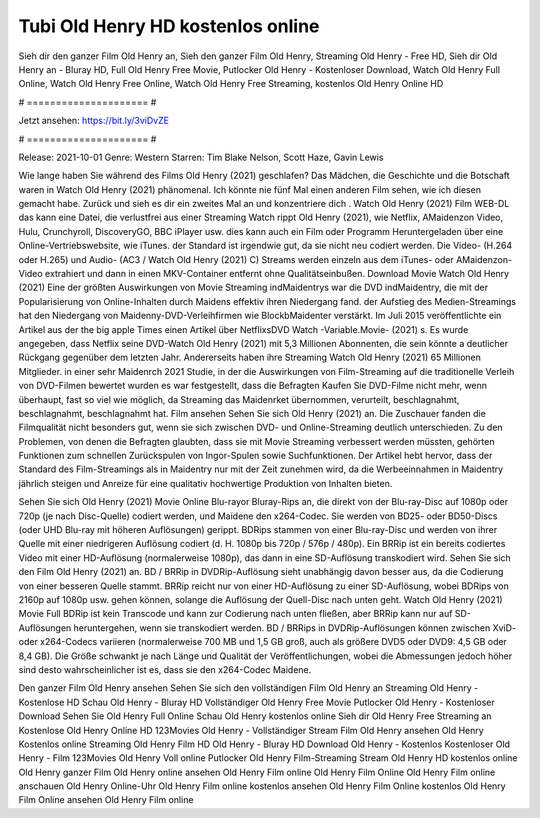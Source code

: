 Tubi Old Henry HD kostenlos online
======================
Sieh dir den ganzer Film Old Henry an, Sieh den ganzer Film Old Henry, Streaming Old Henry - Free HD, Sieh dir Old Henry an - Bluray HD, Full Old Henry Free Movie, Putlocker Old Henry - Kostenloser Download, Watch Old Henry Full Online, Watch Old Henry Free Online, Watch Old Henry Free Streaming, kostenlos Old Henry Online HD

# ===================== #

Jetzt ansehen: https://bit.ly/3viDvZE

# ===================== #

Release: 2021-10-01
Genre: Western
Starren: Tim Blake Nelson, Scott Haze, Gavin Lewis



Wie lange haben Sie während des Films Old Henry (2021) geschlafen? Das Mädchen, die Geschichte und die Botschaft waren in Watch Old Henry (2021) phänomenal. Ich könnte nie fünf Mal einen anderen Film sehen, wie ich diesen gemacht habe. Zurück  und sieh es dir ein zweites Mal an und konzentriere dich . Watch Old Henry (2021) Film WEB-DL  das kann  eine Datei, die verlustfrei aus einer Streaming Watch rippt Old Henry (2021),  wie Netflix, AMaidenzon Video, Hulu, Crunchyroll, DiscoveryGO, BBC iPlayer usw.  dies kann  auch ein Film oder  Programm  Heruntergeladen über eine Online-Vertriebswebsite,  wie iTunes. der Standard  ist irgendwie  gut, da sie nicht neu codiert werden. Die Video- (H.264 oder H.265) und Audio- (AC3 / Watch Old Henry (2021) C) Streams werden einzeln aus dem iTunes- oder AMaidenzon-Video extrahiert und dann in einen MKV-Container entfernt ohne Qualitätseinbußen. Download Movie Watch Old Henry (2021) Eine der größten Auswirkungen von Movie Streaming indMaidentrys war die DVD indMaidentry, die mit der Popularisierung von Online-Inhalten durch Maidens effektiv ihren Niedergang fand. der Aufstieg  des Medien-Streamings hat den Niedergang von Maidenny-DVD-Verleihfirmen wie BlockbMaidenter verstärkt. Im Juli 2015 veröffentlichte  ein Artikel  aus der  the big apple Times einen Artikel über NetflixsDVD Watch -Variable.Movie-  (2021) s. Es wurde angegeben, dass Netflix seine DVD-Watch Old Henry (2021) mit 5,3 Millionen Abonnenten, die  sein könnte a deutlicher Rückgang gegenüber dem letzten Jahr. Andererseits haben ihre Streaming Watch Old Henry (2021) 65 Millionen Mitglieder.  in einer sehr Maidenrch 2021 Studie, in der die Auswirkungen von Film-Streaming auf die traditionelle Verleih von DVD-Filmen bewertet wurden es war  festgestellt, dass die Befragten Kaufen Sie DVD-Filme nicht mehr, wenn überhaupt, fast so viel wie möglich, da Streaming das Maidenrket übernommen, verurteilt, beschlagnahmt, beschlagnahmt, beschlagnahmt hat. Film ansehen Sehen Sie sich Old Henry (2021) an. Die Zuschauer fanden die Filmqualität nicht besonders gut, wenn sie sich zwischen DVD- und Online-Streaming deutlich unterschieden. Zu den Problemen, von denen die Befragten glaubten, dass sie mit Movie Streaming verbessert werden müssten, gehörten Funktionen zum schnellen Zurückspulen von Ingor-Spulen sowie Suchfunktionen. Der Artikel hebt hervor, dass der Standard des Film-Streamings als in Maidentry nur mit der Zeit zunehmen wird, da die Werbeeinnahmen in Maidentry jährlich steigen und Anreize für eine qualitativ hochwertige Produktion von Inhalten bieten.

Sehen Sie sich Old Henry (2021) Movie Online Blu-rayor Bluray-Rips an, die direkt von der Blu-ray-Disc auf 1080p oder 720p (je nach Disc-Quelle) codiert werden, und Maidene den x264-Codec. Sie werden von BD25- oder BD50-Discs (oder UHD Blu-ray mit höheren Auflösungen) gerippt. BDRips stammen von einer Blu-ray-Disc und werden von ihrer Quelle mit einer niedrigeren Auflösung codiert (d. H. 1080p bis 720p / 576p / 480p). Ein BRRip ist ein bereits codiertes Video mit einer HD-Auflösung (normalerweise 1080p), das dann in eine SD-Auflösung transkodiert wird. Sehen Sie sich den Film Old Henry (2021) an. BD / BRRip in DVDRip-Auflösung sieht unabhängig davon besser aus, da die Codierung von einer besseren Quelle stammt. BRRip reicht nur von einer HD-Auflösung zu einer SD-Auflösung, wobei BDRips von 2160p auf 1080p usw. gehen können, solange die Auflösung der Quell-Disc nach unten geht. Watch Old Henry (2021) Movie Full BDRip ist kein Transcode und kann zur Codierung nach unten fließen, aber BRRip kann nur auf SD-Auflösungen heruntergehen, wenn sie transkodiert werden. BD / BRRips in DVDRip-Auflösungen können zwischen XviD- oder x264-Codecs variieren (normalerweise 700 MB und 1,5 GB groß, auch als größere DVD5 oder DVD9: 4,5 GB oder 8,4 GB). Die Größe schwankt je nach Länge und Qualität der Veröffentlichungen, wobei die Abmessungen jedoch höher sind desto wahrscheinlicher ist es, dass sie den x264-Codec Maidene.

Den ganzer Film Old Henry ansehen
Sehen Sie sich den vollständigen Film Old Henry an
Streaming Old Henry - Kostenlose HD
Schau Old Henry - Bluray HD
Vollständiger Old Henry Free Movie
Putlocker Old Henry - Kostenloser Download
Sehen Sie Old Henry Full Online
Schau Old Henry kostenlos online
Sieh dir Old Henry Free Streaming an
Kostenlose Old Henry Online HD
123Movies Old Henry - Vollständiger Stream
Film Old Henry ansehen
Old Henry Kostenlos online
Streaming Old Henry Film HD
Old Henry - Bluray HD
Download Old Henry - Kostenlos
Kostenloser Old Henry - Film
123Movies Old Henry Voll online
Putlocker Old Henry Film-Streaming
Stream Old Henry HD kostenlos online
Old Henry ganzer Film
Old Henry online ansehen
Old Henry Film online
Old Henry Film Online
Old Henry Film online anschauen
Old Henry Online-Uhr
Old Henry Film online kostenlos ansehen
Old Henry Film Online kostenlos
Old Henry Film Online ansehen
Old Henry Film online
